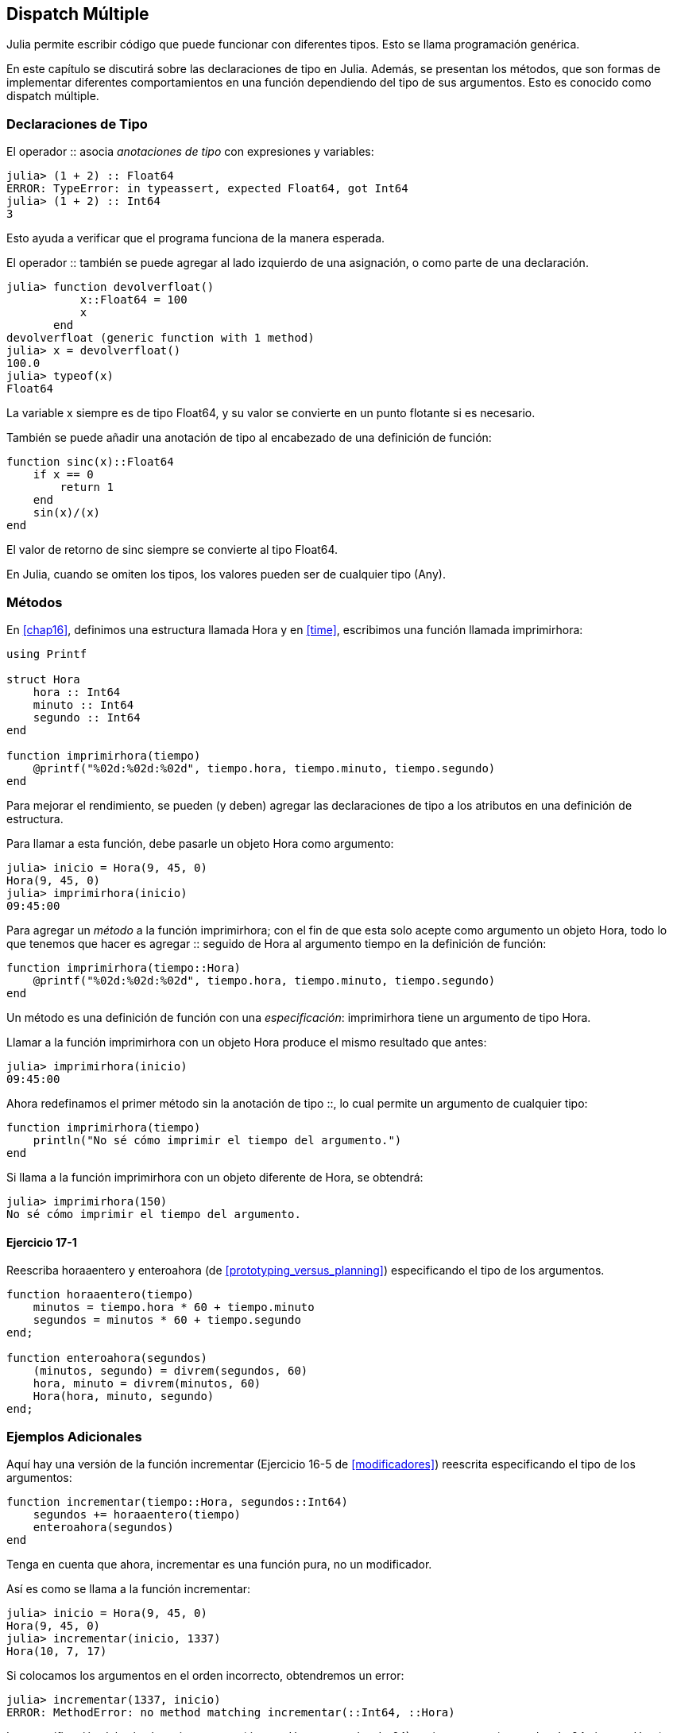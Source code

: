 [[chap17]]
== Dispatch Múltiple 

Julia permite escribir código que puede funcionar con diferentes tipos. Esto se llama programación genérica.

En este capítulo se discutirá sobre las declaraciones de tipo en Julia. Además, se presentan los métodos, que son formas de implementar diferentes comportamientos en una función dependiendo del tipo de sus argumentos. Esto es conocido como dispatch múltiple.


=== Declaraciones de Tipo

El operador +::+ asocia _anotaciones de tipo_ con expresiones y variables:
(((TypeError)))((("error", "Core", "TypeError", see="TypeError")))

[source,@julia-repl-test]
----
julia> (1 + 2) :: Float64
ERROR: TypeError: in typeassert, expected Float64, got Int64
julia> (1 + 2) :: Int64
3
----

Esto ayuda a verificar que el programa funciona de la manera esperada.

El operador +::+ también se puede agregar al lado izquierdo de una asignación, o como parte de una declaración.
(((returnfloat)))((("function", "programmer-defined", "returnfloat", see="returnfloat")))

[source,@julia-repl-test]
----
julia> function devolverfloat()
           x::Float64 = 100
           x
       end
devolverfloat (generic function with 1 method)
julia> x = devolverfloat()
100.0
julia> typeof(x)
Float64
----

La variable +x+ siempre es de tipo +Float64+, y su valor se convierte en un punto flotante si es necesario.

También se puede añadir una anotación de tipo al encabezado de una definición de función:
(((sinc)))((("function", "programmer-defined", "sinc", see="sinc")))

[source,@julia-setup]
----
function sinc(x)::Float64
    if x == 0
        return 1
    end
    sin(x)/(x)
end
----

El valor de retorno de +sinc+ siempre se convierte al tipo +Float64+.

En Julia, cuando se omiten los tipos, los valores pueden ser de cualquier tipo (+Any+).
(((Any)))


=== Métodos

En <<chap16>>, definimos una estructura llamada +Hora+ y en <<time>>, escribimos una función llamada +imprimirhora+:
(((MyTime)))(((printtime)))

[source,@julia-setup chap17a]
----
using Printf

struct Hora
    hora :: Int64
    minuto :: Int64
    segundo :: Int64
end

function imprimirhora(tiempo)
    @printf("%02d:%02d:%02d", tiempo.hora, tiempo.minuto, tiempo.segundo)
end
----

Para mejorar el rendimiento, se pueden (y deben) agregar las declaraciones de tipo a los atributos en una definición de estructura.

Para llamar a esta función, debe pasarle un objeto +Hora+ como argumento:

[source,@julia-repl-test chap17a]
----
julia> inicio = Hora(9, 45, 0)
Hora(9, 45, 0)
julia> imprimirhora(inicio)
09:45:00
----

Para agregar un _método_ a la función +imprimirhora+; con el fin de que esta solo acepte como argumento un objeto +Hora+, todo lo que tenemos que hacer es agregar +::+ seguido de +Hora+ al argumento +tiempo+ en la definición de función:
(((method)))

[source,@julia-setup chap17a]
----
function imprimirhora(tiempo::Hora)
    @printf("%02d:%02d:%02d", tiempo.hora, tiempo.minuto, tiempo.segundo)
end
----

Un método es una definición de función con una _especificación_: +imprimirhora+ tiene un argumento de tipo +Hora+.
(((signature)))

Llamar a la función +imprimirhora+ con un objeto +Hora+ produce el mismo resultado que antes:

[source,@julia-repl-test chap17a]
----
julia> imprimirhora(inicio)
09:45:00
----

Ahora redefinamos el primer método sin la anotación de tipo +::+, lo cual permite un argumento de cualquier tipo:

[source,@julia-setup chap17a]
----
function imprimirhora(tiempo)
    println("No sé cómo imprimir el tiempo del argumento.")
end
----

Si llama a la función +imprimirhora+ con un objeto diferente de +Hora+, se obtendrá:

[source,@julia-repl-test chap17a]
----
julia> imprimirhora(150)
No sé cómo imprimir el tiempo del argumento.
----

==== Ejercicio 17-1

Reescriba +horaaentero+ y +enteroahora+ (de <<prototyping_versus_planning>>) especificando el tipo de los argumentos.
(((timetoint)))(((inttotime)))


[source,@julia-eval chap17a]
----
function horaaentero(tiempo)
    minutos = tiempo.hora * 60 + tiempo.minuto
    segundos = minutos * 60 + tiempo.segundo
end;

function enteroahora(segundos)
    (minutos, segundo) = divrem(segundos, 60)
    hora, minuto = divrem(minutos, 60)
    Hora(hora, minuto, segundo)
end;
----

=== Ejemplos Adicionales

Aquí hay una versión de la función +incrementar+ (Ejercicio 16-5 de <<modificadores>>) reescrita especificando el tipo de los argumentos:
(((increment)))

[source,@julia-setup chap17a]
----
function incrementar(tiempo::Hora, segundos::Int64)
    segundos += horaaentero(tiempo)
    enteroahora(segundos)
end
----

Tenga en cuenta que ahora, +incrementar+ es una función pura, no un modificador.

Así es como se llama a la función incrementar:

[source,@julia-repl-test chap17a]
----
julia> inicio = Hora(9, 45, 0)
Hora(9, 45, 0)
julia> incrementar(inicio, 1337)
Hora(10, 7, 17)
----

Si colocamos los argumentos en el orden incorrecto, obtendremos un error:
(((MethodError)))

[source,@julia-repl-test chap17a]
----
julia> incrementar(1337, inicio)
ERROR: MethodError: no method matching incrementar(::Int64, ::Hora)
----

La especificación del método es +incrementar(tiempo::Hora, segundos::Int64)+, no +incrementar(segundos::Int64, tiempo::Hora)+.

Al reescribir +estadespues+ (Ejercicio 16-2 de <<modificadores>>) para que solo acepte objetos +Hora+ se tiene:
(((isafter)))

[source,@julia-setup chap17a]
----
function estadespues(t1::Hora, t2::Hora)
    (t1.hora, t1.minuto, t1.segundo) > (t2.hora, t2.minuto, t2.segundo)
end
----

Por cierto, los argumentos opcionales permiten definir múltiples métodos. Por ejemplo, esta definición:

[source,@julia-setup]
----
function f(a=1, b=2)
    a + 2b
end
----

se traduce en los siguientes tres métodos:

[source,@julia-setup]
----
f(a, b) = a + 2b
f(a) = f(a, 2)
f() = f(1, 2)
----

Estas expresiones son definiciones válidas de métodos de Julia. Esta es una notación abreviada para definir funciones/métodos.

[[constructor]]
=== Constructores

Un _constructor_ es una función especial que se llama para crear un objeto. Los métodos por defecto del constructor +Hora+ tienen las siguientes especificaciones:
(((constructor)))

[source,julia]
----
Hora(hora, minuto, segundo)
Hora(hora::Int64, minuto::Int64, segundo::Int64)
----

También podemos agregar nuestros propios métodos de _constructores externos_:
(((outer constructor)))((("constructor", "outer", see="outer constructor")))

[source,@julia-setup chap17a]
----
function Hora(tiempo::Hora)
    Hora(tiempo.hora, tiempo.minuto, tiempo.segundo)
end
----

Este método se llama _constructor de copia_ porque el nuevo objeto +Hora+ es una copia de su argumento.
(((copy constructor)))((("constructor", "copy", see="copy constructor")))

Para imponer invariantes, necesitamos métodos de _constructor interno_:
(((inner constructor)))((("constructor", "inner", see="inner constructor")))

[source,@julia-setup chap17b]
----
struct Hora
    hora :: Int64
    minuto :: Int64
    segundo :: Int64
    function Hora(hora::Int64=0, minuto::Int64=0, segundo::Int64=0)
        @assert(0 ≤ minuto < 60, "Minuto no está entre 0 y 60.")
        @assert(0 ≤ segundo < 60, "Segundo no está entre 0 y 60.")
        new(hora, minuto, segundo)
    end
end
----

La estructura +Hora+ tiene ahora 4 métodos de constructor interno:

[source,julia]
----
Hora()
Hora(hora::Int64)
Hora(hora::Int64, minuto::Int64)
Hora(hora::Int64, minuto::Int64, segundo::Int64)
----

Un método de constructor interno siempre se define dentro del bloque de una declaración de tipo, y tiene acceso a una función especial llamada +new+ que crea objetos del tipo recién declarado.

[WARNING]
====
Si se define algún constructor interno, el constructor por defecto ya no está disponible. Tienes que escribir explícitamente todos los constructores internos que necesitas.
====

También existe un método sin argumentos de la función local +new+:
(((new)))((("function", "Base", "new", see="new")))

[source,@julia-setup chap17c]
----
mutable struct Hora
    hora :: Int64
    minuto :: Int64
    segundo :: Int64
    function Hora(hora::Int64=0, minuto::Int64=0, segundo::Int64=0)
        @assert(0 ≤ minuto < 60, "Minuto está entre 0 y 60.")
        @assert(0 ≤ segundo < 60, "Segundo está entre 0 y 60.")
        tiempo = new()
        tiempo.hora = hora
        tiempo.minuto = minuto
        tiempo.segundo = segundo
        tiempo
    end
end
----

Esto permite construir estructuras de datos recursivas, es decir, una estructura donde uno de los atributos es la estructura misma. En este caso, la estructura debe ser mutable porque sus atributos se modifican después de la creación de instancias.
(((recursive data structures)))


=== +show+

+show+ es una función especial que devuelve la representación de cadena de un objeto. Por ejemplo, a continuación se muestra el método +show+ para objetos +Hora+:
(((show)))

[source,@julia-setup chap17b]
----
using Printf

function Base.show(io::IO, tiempo::Hora)
    @printf(io, "%02d:%02d:%02d", tiempo.hora, tiempo.minuto, tiempo.segundo)
end
----

Esta función guarda como cadena de texto una hora dada, en el archivo al que io hace referencia.

El prefijo +Base+ es necesario porque queremos agregar un nuevo método a la función +Base.show+.

Cuando se imprime un objeto, Julia llama a la función +show+ (esto ocurre siempre, y como agregamos un nuevo método a la función +Base.show+, entonces se muestra Hora con el formato que queremos):

[source,@julia-repl-test chap17b]
----
julia> tiempo = Hora(9, 45, 0)
09:45:00
----

Personalmente, cuando escribo un nuevo tipo compuesto, casi siempre empiezo escribiendo un constructor externo; lo que facilita la creación de instancias de objetos, y +show+; que es útil para la depuración.

==== Ejercicio 17-2

Escriba un método de constructor externo para la clase +Punto+ que tome +x+ e +y+ como parámetros opcionales y los asigne a los atributos correspondientes.
(((Point)))


[source,@julia-eval chap17b]
----
function horaaentero(tiempo::Hora)
    minutos = tiempo.hora * 60 + tiempo.minuto
    segundos = minutos * 60 + tiempo.segundo
end;

function enteroahora(segundos::Int64)
    (minutos, segundo) = divrem(segundos, 60)
    hora, minuto = divrem(minutos, 60)
    Hora(hora, minuto, segundo)
end;

function incrementar(tiempo::Hora, segundos::Int64)
    segundos += horaaentero(tiempo)
    enteroahora(segundos)
end;
----

=== Sobrecarga de Operadores

Es posible cambiar la definición de los operadores cuando se aplican a tipos definidos por el usuario. Esto se hace definiendo métodos del operador. Por ejemplo, si definimos un método llamado +pass:[+]+ con dos argumentos +Hora+, podríamos usar el operador +pass:[+]+ en los objetos +Hora+.

Así es como se vería la definición:

[source,@julia-setup chap17b]
----
import Base.+

function +(t1::Hora, t2::Hora)
    segundos = horaaentero(t1) + horaaentero(t2)
    enteroahora(segundos)
end
----

La sentencia import agrega el operador +pass:[+]+ al ámbito local (local scope) para que se puedan agregar métodos.

A continuación se muestra cómo usar este operador para objetos Hora.

[source,@julia-repl-test chap17b]
----
julia> inicio = Hora(9, 45)
09:45:00
julia> duracion = Hora(1, 35, 0)
01:35:00
julia> inicio + duracion
11:20:00
----

Al aplicar el operador +pass:[+]+ a objetos +Hora+, Julia invoca el método recién agregado. Cuando REPL muestra el resultado, Julia invoca a +show+. ¡Hay muchas cosas pasando que no vemos!

Ampliar el comportamiento de los operadores de modo que funcionen con tipos definidos por el usuario/programador se denomina _sobrecarga del operador_.
(((operator overloading)))


=== Dispatch Múltiple 

En la sección anterior sumamos dos objetos +Hora+. Imagine que ahora queremos sumar un número entero a un objeto +Hora+:

[source,@julia-setup chap17b]
----
function +(tiempo::Hora, segundos::Int64)
    incrementar(tiempo, segundos)
end
----

He aquí un ejemplo que usa el operador +pass:[+]+ con un objeto +Hora+ y un entero:

[source,@julia-repl-test chap17b]
----
julia> inicio = Hora(9, 45)
09:45:00
julia> inicio + 1337
10:07:17
----

La suma es un operador conmutativo, por lo que debemos agregar otro método.

[source,@julia-setup chap17b]
----
function +(segundos::Int64, tiempo::Hora)
  tiempo + segundos
end
----

Y obtenemos el mismo resultado:

[source,@julia-repl-test chap17b]
----
julia> 1337 + inicio
10:07:17
----

La elección del método a ejecutar cuando se aplica una función se llama _dispatch_. Julia permite que el proceso de dispatch elija a cuál de los métodos de una función llamar en función del número y tipo de los argumentos dados. El uso de todos los argumentos de una función para elegir el método que se debe invocar se conoce como _dispatch múltiple_.
(((dispatch)))(((multiple dispatch)))

==== Ejercicio 17-3

Escribir los siguientes métodos +pass:[+]+ para objetos Punto:

* Si ambos operandos son objetos Punto, el método debería devolver un nuevo objeto Punto cuya coordenada +x+ sea la suma de las coordenadas +x+ de los operandos. De manera análoga para la coordenada +y+.

* Si el primer o el segundo operando es una tupla, el método debe agregar el primer elemento de la tupla a la coordenada +x+ y el segundo elemento a la coordenada +y+, y devolver un nuevo objeto Punto con el resultado.


=== Programación Genérica

El dispatch múltiple es útil cuando es necesario, pero (afortunadamente) no siempre lo es. A menudo puede evitarse escribiendo funciones que funcionen correctamente para argumentos de diferentes tipos.

Muchas de las funciones que hemos escrito para cadenas también funcionan para otros tipos de secuencia. Por ejemplo, en <<dictionary_collection_counters>> usamos +histograma+ para contar la cantidad de veces que cada letra aparece en una palabra.
(((histogram)))

[source,@julia-setup chap17]
----
function histograma(s)
    d = Dict()
    for c in s
        if c ∉ keys(d)
            d[c] = 1
        else
            d[c] += 1
        end
    end
    d
end
----

Esta función también funciona para listas, tuplas e incluso diccionarios, siempre y cuando los elementos de +s+ sean hashables, ya que así pueden usarse como claves de +d+.

[source,@julia-repl-test chap17]
----
julia> t = ("spam", "huevo", "spam", "spam", "tocino", "spam")
("spam", "huevo", "spam", "spam", "tocino", "spam")
julia> histograma(t)
Dict{Any,Any} with 3 entries:
  "spam"   => 4
  "huevo"  => 1
  "tocino" => 1
----

Las funciones que pueden tomar parámetros de diferentes tipos se llaman _polimórficas_. El polimorfismo puede facilitar la reutilización del código.
(((polymorphic)))

Por ejemplo, la función integrada +sum+, que suma los elementos de una secuencia, funciona siempre que los elementos de la secuencia permitan la suma.
(((sum)))

Como se añadió el método +pass:[+]+ para los objetos +Hora+, entonces se puede usar +sum+ para +Hora+:

[source,@julia-repl-test chap17b]
----
julia> t1 = Hora(1, 7, 2)
01:07:02
julia> t2 = Hora(1, 5, 8)
01:05:08
julia> t3 = Hora(1, 5, 0)
01:05:00
julia> sum((t1, t2, t3))
03:17:10
----

Si todas las operaciones realizadas dentro de la función se pueden aplicar al tipo, la función se puede aplicar al tipo.

El mejor tipo de polimorfismo es el que no se busca; cuando usted descubre que una función que había escrito se puede aplicar a un tipo para el que nunca la había planeado.
(((polymorphism)))


=== Interfaz e implementación

Uno de los objetivos del dispatch múltiple es hacer que el software sea más fácil de mantener, lo que significa poder mantener el programa funcionando cuando otras partes del sistema cambian, y modificar el programa para cumplir con los nuevos requisitos.

Una técnica de diseño que ayuda a lograr ese objetivo es mantener las interfaces separadas de las implementaciones. Esto significa que los métodos que tienen un argumento con anotación de tipo no deberían depender de cómo se representan los atributos de ese tipo.
(((interface)))(((implementation)))

Por ejemplo, en este capítulo desarrollamos una estructura que representa una hora del día. Los métodos que tienen un argumento con anotación de este tipo incluyen +horaaentero+, +estadespues+ y +pass:[+]+.

Podríamos implementar esos métodos de varias maneras. Los detalles de la implementación dependen de cómo representamos +Hora+. En este capítulo, los atributos de un objeto +Hora+ son +hora+, +minuto+ y +segundo+.

Otra opción sería reemplazar estos atributos con un solo entero que represente el número de segundos desde la medianoche. Esta implementación haría que algunas funciones, como +estadespues+, sean más fáciles de escribir, pero hace que otras sean más difíciles.

Después de implementar un tipo, puede descubrir una mejor implementación. Si otras partes del programa están usando su tipo, cambiar la interfaz puede llevar mucho tiempo y ser propenso a errores.

Pero si hizo un buen diseñó de interfaz, puede cambiar la implementación sin cambiar la interfaz, lo que significa que otras partes del programa no tienen que cambiar.


=== Depuración

Llamar a una función con los argumentos correctos puede ser difícil cuando se especifica más de un método para la función. Julia permite examinar las especificaciones de los métodos de una función.

Para saber qué métodos están disponibles para una función determinada, puede usar la función +methods+:
(((methods)))(((debugging)))

[source,jlcon]
----
julia> methods(imprimirhora)
# 2 methods for generic function "imprimirhora":
[1] printtime(time::MyTime) in Main at REPL[3]:2
[2] printtime(time) in Main at REPL[4]:2
----

En este ejemplo, la función +imprimirhora+ tiene 2 métodos: uno con un argumento +Hora+ y otro con un argumento +Any+.


=== Glosario

anotación de tipo::
El operador +::+ seguido de un tipo que indica que una expresión o una variable es de ese tipo.
(((type annotation)))

método::
Una definición de un posible comportamiento de una función.
(((method)))

dispatch::
La elección de qué método ejecutar cuando se ejecuta una función.
(((dispatch)))

especificación::
El número y tipo de argumentos de un método que permite al dispatch seleccionar el método más específico de una función durante la llamada a función.
(((signature)))

constructor externo::
Constructor definido fuera de la definición de tipo para definir métodos útiles para crear un objeto.
(((outer constructor)))

constructor interno::
Constructor definido dentro de la definición de tipo para imponer invariantes o para construir objetos recursivos.
(((inner constructor)))

constructor por defecto::
Constructor interno que está disponible cuando el usuario no define constructores internos.
(((default constructor)))

constructor de copia::
Método de constructor externo de un tipo, que tiene como único argumento un objeto del tipo. Crea un nuevo objeto que es una copia del argumento.
(((copy constructor)))

sobrecarga de operadores::
Ampliar el comportamiento de los operadores como pass:[+]+ de modo que trabajen con tipos definidos por el usuario.
(((operator overloading)))

dispatch múltiple::
Dispatch basado en todos los argumentos de una función.
(((multiple dispatch)))

programación genérica::
Escribir código que pueda funcionar con más de un tipo.
(((generic programming)))


=== Ejercicios

[[ex17-1]]
==== Ejercicio 17-4

Cambie los atributos de +Hora+ para que sea un solo número entero que represente los segundos desde la medianoche. Luego modifique los métodos definidos en este capítulo para que funcionen con la nueva implementación.

[[ex17-2]]
==== Ejercicio 17-5

Escriba una definición para un tipo llamado +Canguro+, con un atributo llamado +contenidodemarsupio+ de tipo +Matriz+ y los siguientes métodos:
(((Kangaroo)))((("type", "programmer-defined", "Kangaroo", see="Kangaroo")))

* Un constructor que inicializa +contenidodemarsupio+ a una matriz vacía.

* Un método llamado +ponerenmarsupio+ que tome un objeto +Canguro+ y un objeto de cualquier tipo y lo agregue a +contenidodemarsupio+.
(((putinpouch)))((("function", "programmer-defined", "putinpouch", see="putinpouch")))

* Un método +show+ que devuelva una representación de cadena del objeto +Canguro+ y el contenido del marsupio.
(((show)))

Pruebe su código creando dos objetos +Canguro+, asignándolos a variables llamadas +cangu+ y +ro+, y luego agregando +ro+ al contenido del marsupio de +cangu+.

